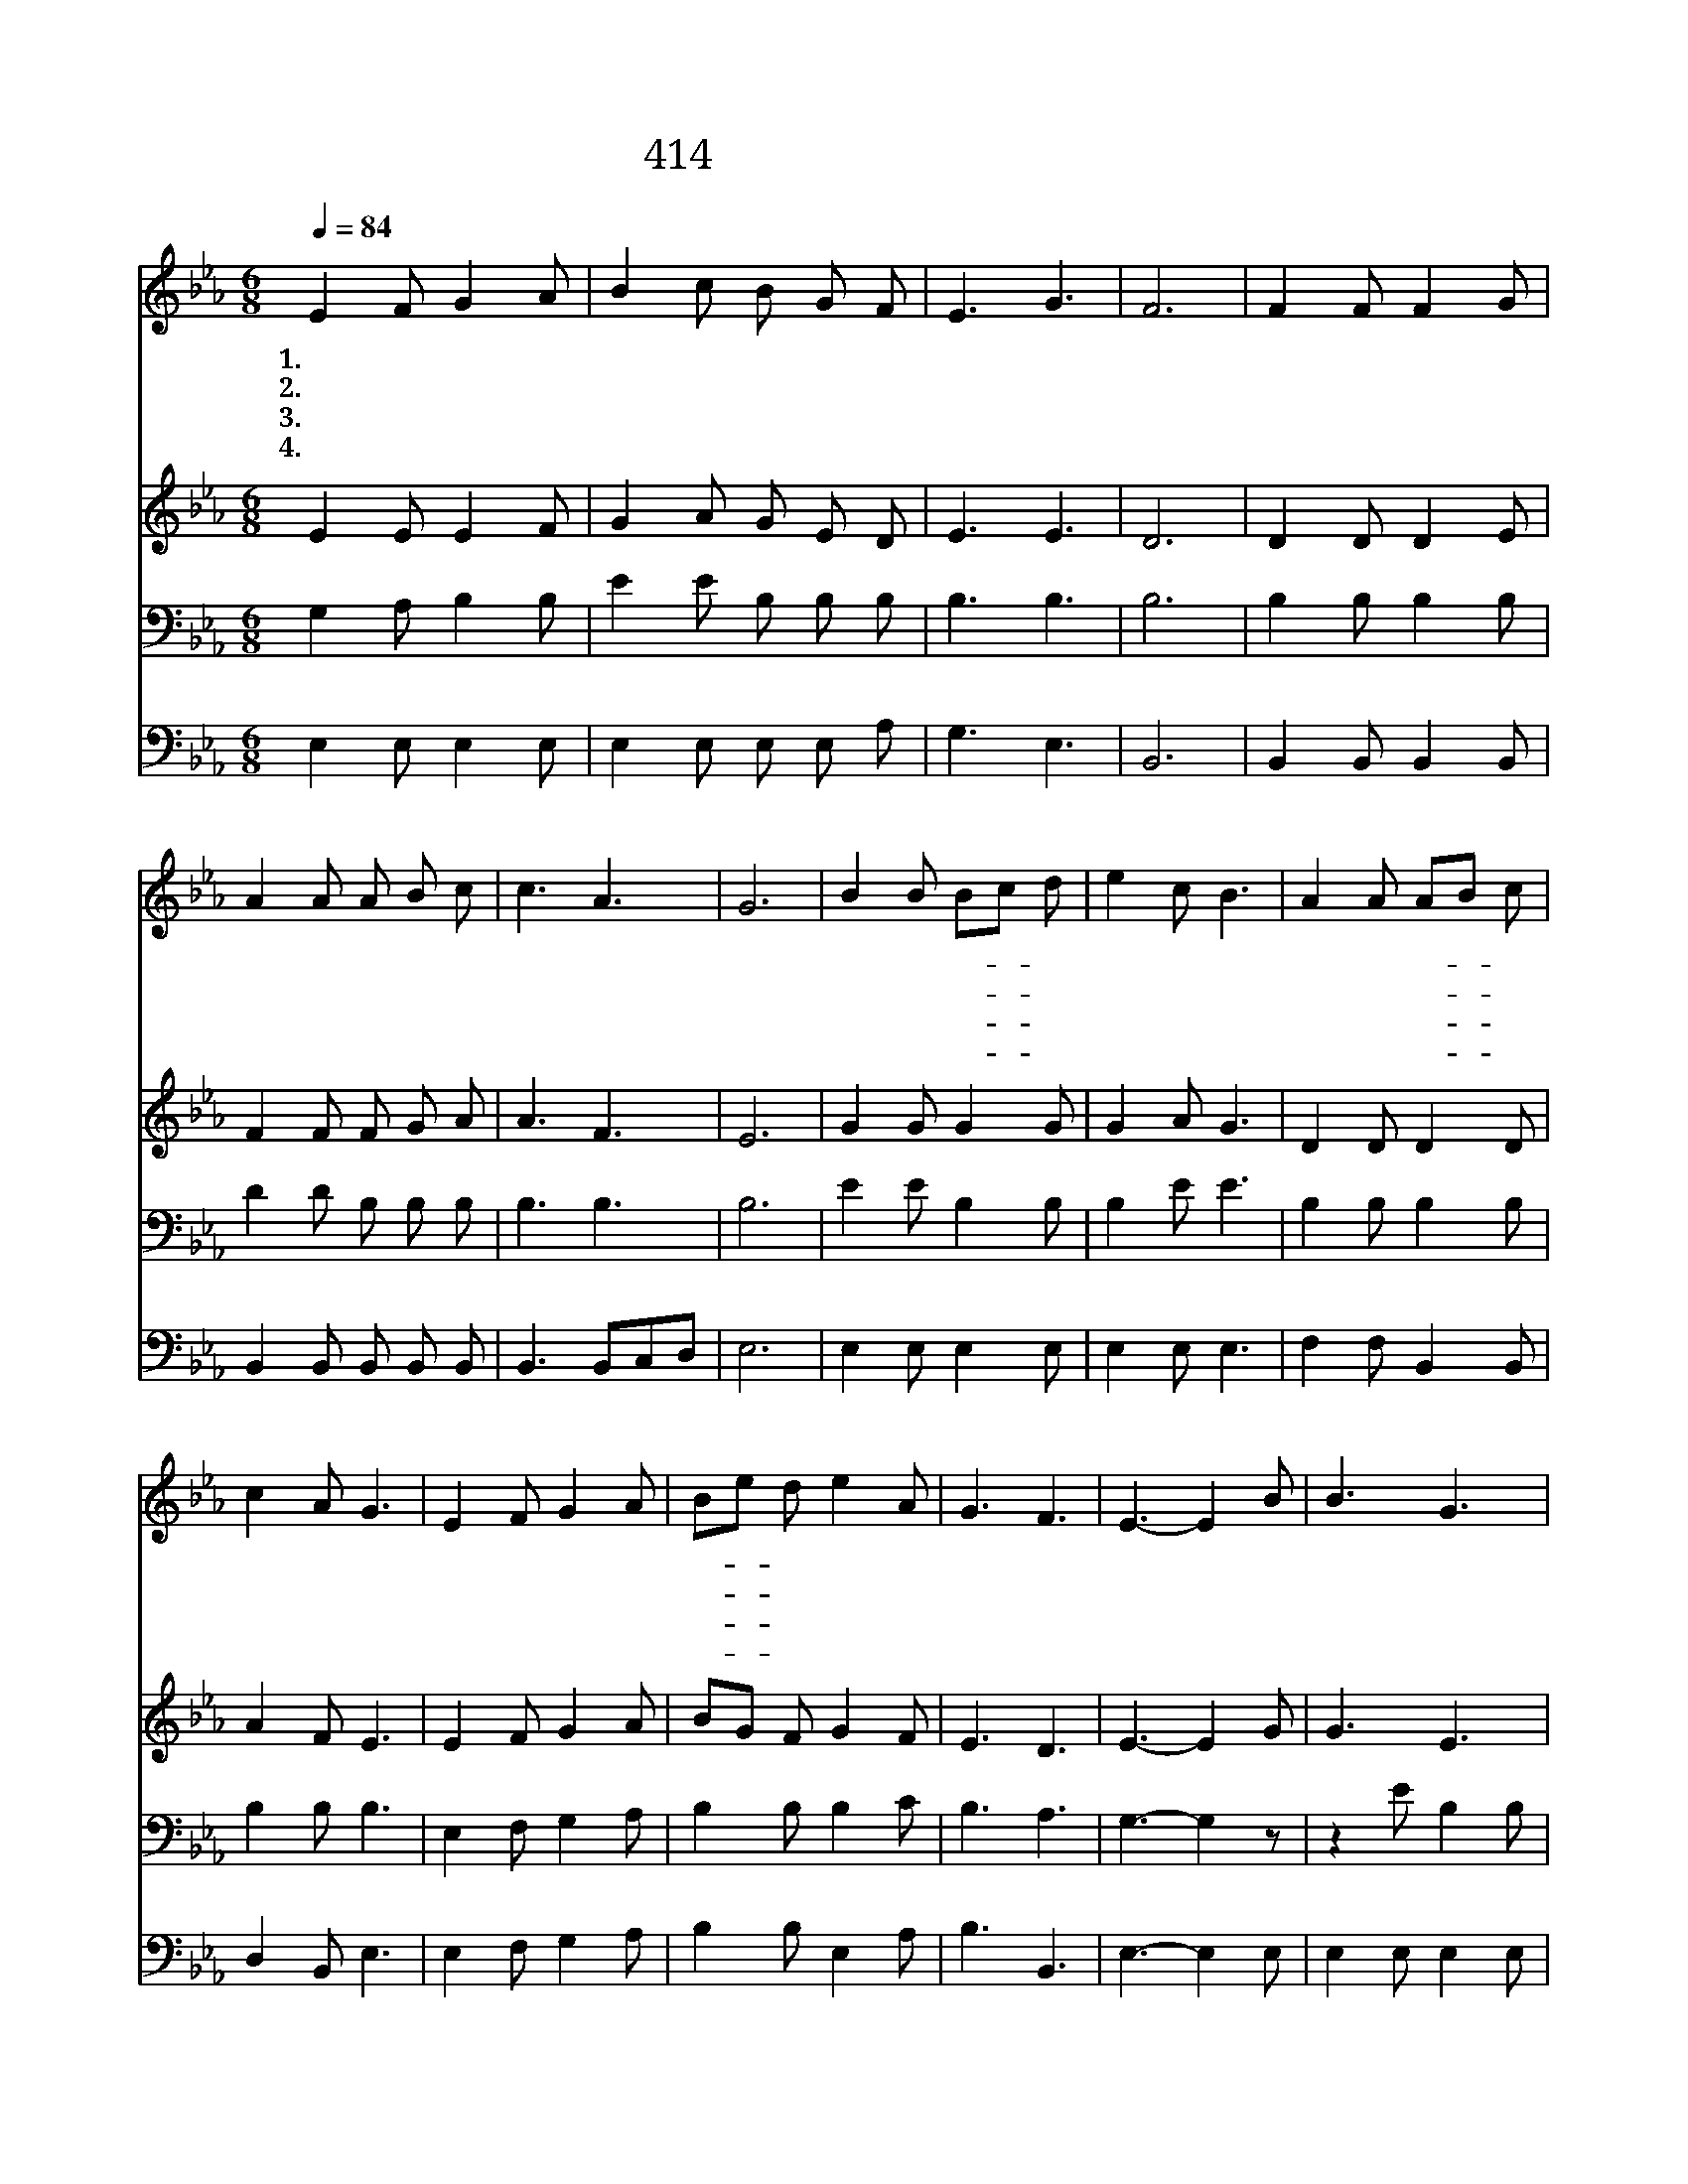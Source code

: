 X:293
T:414 주의 사랑 비췰 때에
Z:C.E.Breck/W.J.Kirkpatrick
Z:Copyright © 1999 by ÀüµµÈ¯
Z:All Rights Reserved
%%score 1 2 3 4
L:1/8
Q:1/4=84
M:6/8
I:linebreak $
K:Eb
V:1 treble
V:2 treble
V:3 bass
V:4 bass
V:1
 E2 F G2 A | B2 c B G F | E3 G3 | F6 | F2 F F2 G | A2 A A B c | c3 A3 | G6 | B2 B Bc d | e2 c B3 | %10
w: 1.주 의 사 랑|비 췰 때 에 기|쁨 오|네|근 심 걱 정|물 러 가 고 기|쁨 오|네|기 도 하- * 게|하 시 며|
w: 2.주 의 사 랑|비 췰 때 에 이|세 상|은|아 름 답 고|활 기 차 게 다|변 하|네|화 평 중- * 에|내 영 혼|
w: 3.주 의 사 랑|비 췰 때 에 이|세 상|은|어 둠 슬 픔|중 한 짐 이 다|없 겠|네|우 리 들- * 의|가 는 길|
w: 4.주 의 사 랑|비 췰 때 에 그|광 채|가|찬 란 하 게|우 리 둘 러 비|취 겠|네|세 상 모- * 두|이 기 고|
 A2 A AB c | c2 A G3 | E2 F G2 A | Be d e2 A | G3 F3 | E3- E2 B | B3 G3 | B3- B2 B | c3 (A2 c) | %19
w: 희 미 한- * 것|물 리 쳐|주 의 사 랑|비- * 췰 때 기|쁨 오|네 * 그|큰 사|랑 * 내|맘 속 *|
w: 영 광 스- * 런|새 생 명|다 시 찾 게|되- * 었 네 그|큰 사|랑 * *||||
w: 밝 히 비- * 춰|주 시 며|복 을 받 게|하- * 시 네 그|큰 사|랑 * *||||
w: 천 국 생- * 활|할 때 도|주 의 사 랑|비- * 취 네 그|큰 사|랑 * *||||
 B6 | e2 e ed c | f2 f f d B | d3 c3 | B3- B2 A | G3 B3 | e3- e2 B | c3 (A2 c) | B6 | E2 F G2 A | %29
w: 에|명 랑 하- * 게|비 췰 때 에 찬|송 하|네 * 그|큰 사|랑 * 내|맘 속 *|에|화 평 함 과|
w: ||||||||||
w: ||||||||||
w: ||||||||||
 B2 e e c A | G3 F3 | E6 :| |] %33
w: 기 쁨 주 네 그|큰 사|랑||
w: ||||
w: ||||
w: ||||
V:2
 E2 E E2 F | G2 A G E D | E3 E3 | D6 | D2 D D2 E | F2 F F G A | A3 F3 | E6 | G2 G G2 G | G2 A G3 | %10
 D2 D D2 D | A2 F E3 | E2 F G2 A | BG F G2 F | E3 D3 | E3- E2 G | G3 E3 | G3- G2 G | A3 (E2 A) | %19
 G6 | G2 G G2 G | F2 F F F D | (F2 B) (=A2 F) | z [DF][EG] [FA][EG] F | E3 G3 | G3- G2 G | %26
 A3 (E2 A) | G6 | E2 F G2 A | B2 B A A F | E3 D3 | E6 :| |] %33
V:3
 G,2 A, B,2 B, | E2 E B, B, B, | B,3 B,3 | B,6 | B,2 B, B,2 B, | D2 D B, B, B, | B,3 B,3 | B,6 | %8
 E2 E B,2 B, | B,2 E E3 | B,2 B, B,2 B, | B,2 B, B,3 | E,2 F, G,2 A, | B,2 B, B,2 C | B,3 A,3 | %15
 G,3- G,2 z | z2 E B,2 B, | E3- E2 E | E3 C2 E | E6 | E2 C C=B, C | B,2 B, B, B, B, | %22
 (B,2 F) (F2 E) | D3- D2 z | z2 B, E2 E | B,3- B,2 E | E3 (C2 E) | E6 | E,2 F, G,2 A, | %29
 B,2 _D C E C | B,3 (B,2 A,) | G,6 :| |] %33
V:4
 E,2 E, E,2 E, | E,2 E, E, E, A, | G,3 E,3 | B,,6 | B,,2 B,, B,,2 B,, | B,,2 B,, B,, B,, B,, | %6
 B,,3 B,,C,D, | E,6 | E,2 E, E,2 E, | E,2 E, E,3 | F,2 F, B,,2 B,, | D,2 B,, E,3 | E,2 F, G,2 A, | %13
 B,2 B, E,2 A, | B,3 B,,3 | E,3- E,2 E, | E,2 E, E,2 E, | E,2 E, E,2 z | z2 A, A,2 A, | E,6 | %20
 C,2 C, C,D, E, | D,2 D, D, D, G, | F,3 F,3 | B,,3- B,,2 B,, | E,2 E, E,2 E, | E,2 E, E,2 z | %26
 z2 A, A,2 A, | E,6 | E,2 F, G,2 A, | B,2 G, A, A, A, | B,3 B,,3 | E,6 :| |] %33
